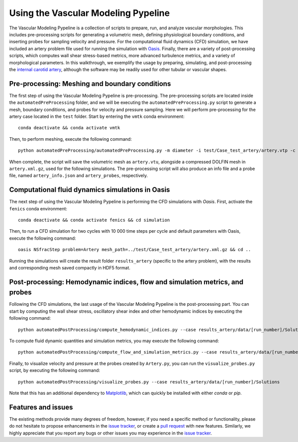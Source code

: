 .. title:: Using VaMPy

.. _getting_started:

====================================
Using the Vascular Modeling Pypeline
====================================
The Vascular Modeling Pypeline is a collection of scripts to prepare, run, and analyze vascular morphologies. This includes pre-processing scripts for generating a volumetric mesh, defining physiological boundary conditions, and inserting probes for sampling velocity and pressure. For the computational fluid dynamics (CFD) simulation, we have included an artery problem file used for running the simulation with `Oasis <https://github.com/mikaem/Oasis>`_.
Finally, there are a variety of post-processing scripts, which computes wall shear stress-based metrics, more advanced turbulence metrics, and a variety of morphological parameters. In this walkthrough, we exemplify the usage by preparing, simulating, and post-processing the `internal carotid artery <https://en.wikipedia.org/wiki/Internal_carotid_artery>`_, although the software may be readily used for other tubular or vascular shapes.

Pre-processing: Meshing and boundary conditions
===============================================
The first step of using the Vascular Modeling Pypeline is pre-processing. The pre-processing scripts are located inside the ``automatedPreProcessing`` folder, and we will be executing the ``automatedPreProcessing.py`` script to generate a mesh, boundary conditions, and probes for velocity and pressure sampling. Here we will perform pre-processing for the artery case located in the ``test`` folder.
Start by entering the ``vmtk`` conda environment::

    conda deactivate && conda activate vmtk

Then, to perform meshing, execute the following command::

    python automatedPreProcessing/automatedPreProcessing.py -m diameter -i test/Case_test_artery/artery.vtp -c 1.3

When complete, the script will save the volumetric mesh as ``artery.vtu``, alongside a compressed DOLFIN mesh in ``artery.xml.gz``, used for the following simulations.
The pre-processing script will also produce an info file and a probe file, named ``artery_info.json`` and ``artery_probes``, respectively.

Computational fluid dynamics simulations in Oasis
=================================================
The next step of using the Vascular Modeling Pypeline is performing the CFD simulations with `Oasis`.
First, activate the ``fenics`` conda environment::

    conda deactivate && conda activate fenics && cd simulation

Then, to run a CFD simulation for two cycles with 10 000 time steps per cycle and default parameters with Oasis, execute the following command::

    oasis NSfracStep problem=Artery mesh_path=../test/Case_test_artery/artery.xml.gz && cd ..

Running the simulations will create the result folder ``results_artery`` (specific to the artery problem), with the results and corresponding mesh saved compactly in HDF5 format.

Post-processing: Hemodynamic indices, flow and simulation metrics, and probes
=============================================================================
Following the CFD simulations, the last usage of the Vascular Modeling Pypeline is the post-processing part.
You can start by computing the wall shear stress, oscillatory shear index and other hemodynamic indices by executing the following command::

    python automatedPostProcessing/compute_hemodynamic_indices.py --case results_artery/data/[run_number]/Solutions

To compute fluid dynamic quantities and simulation metrics, you may execute the following command::

    python automatedPostProcessing/compute_flow_and_simulation_metrics.py --case results_artery/data/[run_number]/Solutions

Finally, to visualize velocity and pressure at the probes created by ``Artery.py``, you can run the ``visualize_probes.py`` script, by executing the following command::

    python automatedPostProcessing/visualize_probes.py --case results_artery/data/[run_number]/Solutions

Note that this has an additional dependency to `Matplotlib <https://github.com/matplotlib/matplotlib>`_, which can quickly be installed with either `conda` or `pip`.

Features and issues
===================
The existing methods provide many degrees of freedom, however, if you need a specific method or functionality, please do not hesitate to propose enhancements in the `issue tracker <https://github.com/KVSlab/VaMPy/issues>`_, or create a `pull request <https://github.com/KVSlab/VaMPy/pulls>`_ with new features.
Similarly, we highly appreciate that you report any bugs or other issues you may experience in the `issue tracker <https://github.com/KVSlab/VaMPy/issues>`_.


